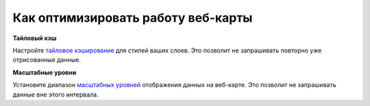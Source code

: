 .. _ngcom_webmap_optimize:

Как оптимизировать работу веб-карты
=======================================


**Тайловый кэш**

Настройте `тайловое кэширование <https://docs.nextgis.ru/docs_ngweb/source/mapstyles.html#ngw-create-tile-cache>`_ для стилей ваших слоев.
Это позволит не запрашивать повторно уже отрисованные данные.


**Масштабные уровни**

Установите диапазон `масштабных уровней <https://docs.nextgis.ru/docs_ngweb/source/webmaps_admin.html#id5>`_ отображения данных на веб-карте.
Это позволит не запрашивать данные вне этого интервала.
